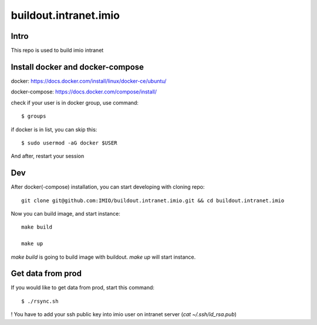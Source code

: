 buildout.intranet.imio
======================

Intro
-----
This repo is used to build imio intranet


Install docker and docker-compose
---------------------------------
docker:
https://docs.docker.com/install/linux/docker-ce/ubuntu/

docker-compose:
https://docs.docker.com/compose/install/

check if your user is in docker group, use command::

    $ groups

if docker is in list, you can skip this::

    $ sudo usermod -aG docker $USER

And after, restart your session


Dev
---
After docker(-compose) installation, you can start developing with cloning repo::

    git clone git@github.com:IMIO/buildout.intranet.imio.git && cd buildout.intranet.imio

Now you can build image, and start instance::

    make build

    make up

`make build` is going to build image with buildout.
`make up` will start instance.


Get data from prod
------------------
If you would like to get data from prod, start this command::

    $ ./rsync.sh

! You have to add your ssh public key into imio user on intranet server (`cat ~/.ssh/id_rsa.pub`)
